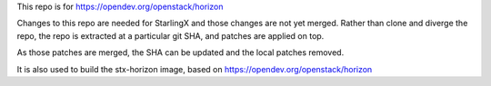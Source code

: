 This repo is for https://opendev.org/openstack/horizon

Changes to this repo are needed for StarlingX and those changes are
not yet merged.
Rather than clone and diverge the repo, the repo is extracted at a particular
git SHA, and patches are applied on top.

As those patches are merged, the SHA can be updated and the local patches removed.

It is also used to build the stx-horizon image, based on https://opendev.org/openstack/horizon
